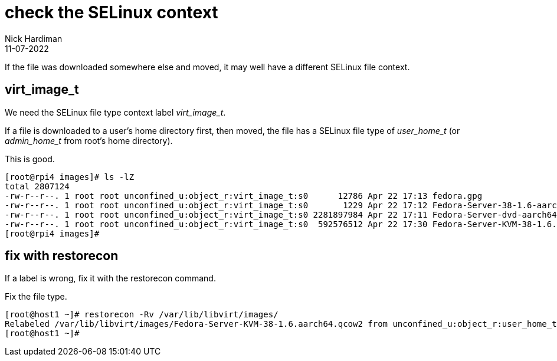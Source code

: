 = check the SELinux context 
Nick Hardiman
:source-highlighter: highlight.js
:revdate: 11-07-2022


If the file was downloaded somewhere else and moved, it may well have a different SELinux file context. 

== virt_image_t

We need the SELinux file type context label __virt_image_t__.

If a file is downloaded to a user's home directory first, then moved, 
the file has a SELinux file type of __user_home_t__ (or __admin_home_t__ from root's home directory).

This is good. 

[source,shell]
....
[root@rpi4 images]# ls -lZ
total 2807124
-rw-r--r--. 1 root root unconfined_u:object_r:virt_image_t:s0      12786 Apr 22 17:13 fedora.gpg
-rw-r--r--. 1 root root unconfined_u:object_r:virt_image_t:s0       1229 Apr 22 17:12 Fedora-Server-38-1.6-aarch64-CHECKSUM
-rw-r--r--. 1 root root unconfined_u:object_r:virt_image_t:s0 2281897984 Apr 22 17:11 Fedora-Server-dvd-aarch64-38-1.6.iso
-rw-r--r--. 1 root root unconfined_u:object_r:virt_image_t:s0  592576512 Apr 22 17:30 Fedora-Server-KVM-38-1.6.aarch64.qcow2
[root@rpi4 images]# 
....

== fix with restorecon 

If a label is wrong, fix it with the restorecon command. 

Fix the file type. 

[source,shell]
....
[root@host1 ~]# restorecon -Rv /var/lib/libvirt/images/
Relabeled /var/lib/libvirt/images/Fedora-Server-KVM-38-1.6.aarch64.qcow2 from unconfined_u:object_r:user_home_t:s0 to unconfined_u:object_r:virt_image_t:s0
[root@host1 ~]# 
....

